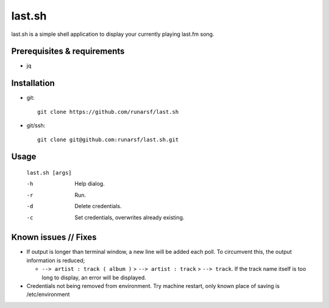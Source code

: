-----------
**last.sh**
-----------

last.sh is a simple shell application to display your currently playing last.fm song.

Prerequisites & requirements
----------------------------

- jq

Installation
------------

- git::

    git clone https://github.com/runarsf/last.sh

- git/ssh::

    git clone git@github.com:runarsf/last.sh.git

Usage
-----

 ``last.sh [args]``

 -h            Help dialog.
 -r            Run.
 -d            Delete credentials.
 -c            Set credentials, overwrites already existing.

Known issues // Fixes
---------------------

- If output is longer than terminal window, a new line will be added each poll. To circumvent this, the output information is reduced;

  - ``--> artist : track ( album )`` > ``--> artist : track`` > ``--> track``. If the track name itself is too long to display, an error will be displayed.

- Credentials not being removed from environment. Try machine restart, only known place of saving is /etc/environment
